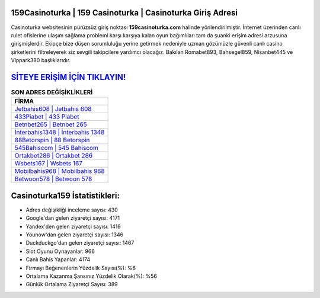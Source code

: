 ﻿159Casinoturka | 159 Casinoturka | Casinoturka Giriş Adresi
===================================

.. image:: images/casinoturka-giris.jpg
   :width: 600
   
Casinoturka websitesinin pürüzsüz giriş noktası **159casinoturka.com** halinde yönlendirilmiştir. İnternet üzerinden canlı rulet ofislerine ulaşım sağlama problemi karşı karşıya kalan oyun bağımlıları tam da şuanki erişim adresi arzusuna girişmişlerdir. Ekipçe bize düşen sorumluluğu yerine getirmek nedeniyle uzman gözümüzle güvenli canlı casino şirketlerini filtreleyerek siz sevgili takipçilere yardımcı olacağız. Bakılan Romabet893, Bahsegel859, Nisanbet445 ve Vippark380 başlıklarıdır.

`SİTEYE ERİŞİM İÇİN TIKLAYIN! <https://uclck.me/gonow>`_
==============

.. list-table:: **SON ADRES DEĞİŞİKLİKLERİ**
   :widths: 100
   :header-rows: 1

   * - FİRMA
   * - `Jetbahis608 | Jetbahis 608 <jetbahis608-jetbahis-608-jetbahis-giris-adresi.html>`_
   * - `433Piabet | 433 Piabet <433piabet-433-piabet-piabet-giris-adresi.html>`_
   * - `Betnbet265 | Betnbet 265 <betnbet265-betnbet-265-betnbet-giris-adresi.html>`_	 
   * - `İnterbahis1348 | İnterbahis 1348 <interbahis1348-interbahis-1348-interbahis-giris-adresi.html>`_	 
   * - `88Betorspin | 88 Betorspin <88betorspin-88-betorspin-betorspin-giris-adresi.html>`_ 
   * - `545Bahiscom | 545 Bahiscom <545bahiscom-545-bahiscom-bahiscom-giris-adresi.html>`_
   * - `Ortakbet286 | Ortakbet 286 <ortakbet286-ortakbet-286-ortakbet-giris-adresi.html>`_	 
   * - `Wsbets167 | Wsbets 167 <wsbets167-wsbets-167-wsbets-giris-adresi.html>`_
   * - `Mobilbahis968 | Mobilbahis 968 <mobilbahis968-mobilbahis-968-mobilbahis-giris-adresi.html>`_
   * - `Betwoon578 | Betwoon 578 <betwoon578-betwoon-578-betwoon-giris-adresi.html>`_
	 
Casinoturka159 İstatistikleri:
===================================	 
* Adres değişikliği inceleme sayısı: 430
* Google'dan gelen ziyaretçi sayısı: 4171
* Yandex'den gelen ziyaretçi sayısı: 1416
* Younow'dan gelen ziyaretçi sayısı: 1346
* Duckduckgo'dan gelen ziyaretçi sayısı: 1467
* Slot Oyunu Oynayanlar: 966
* Canlı Bahis Yapanlar: 4174
* Firmayı Beğenenlerin Yüzdelik Sayısı(%): %8
* Ortalama Kazanma Şansınız Yüzdelik Olarak(%): %56
* Günlük Ortalama Ziyaretçi Sayısı: 389
